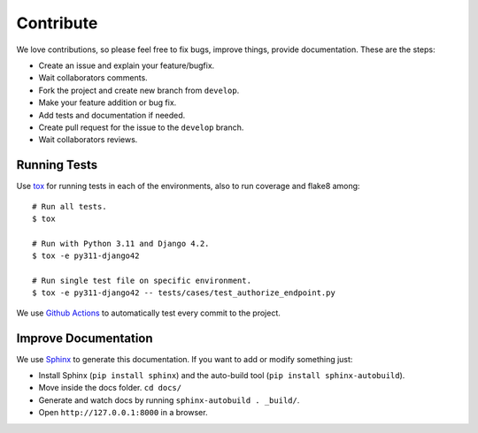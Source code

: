 .. _contribute:

Contribute
##########

We love contributions, so please feel free to fix bugs, improve things, provide documentation. These are the steps:

* Create an issue and explain your feature/bugfix.
* Wait collaborators comments.
* Fork the project and create new branch from ``develop``.
* Make your feature addition or bug fix.
* Add tests and documentation if needed.
* Create pull request for the issue to the ``develop`` branch.
* Wait collaborators reviews.

Running Tests
=============

Use `tox <https://pypi.python.org/pypi/tox>`_ for running tests in each of the environments, also to run coverage and flake8 among::

    # Run all tests.
    $ tox

    # Run with Python 3.11 and Django 4.2.
    $ tox -e py311-django42

    # Run single test file on specific environment.
    $ tox -e py311-django42 -- tests/cases/test_authorize_endpoint.py

We use `Github Actions <https://github.com/juanifioren/django-oidc-provider/actions>`_ to automatically test every commit to the project.

Improve Documentation
=====================

We use `Sphinx <http://www.sphinx-doc.org/>`_ to generate this documentation. If you want to add or modify something just:

* Install Sphinx (``pip install sphinx``) and the auto-build tool (``pip install sphinx-autobuild``).
* Move inside the docs folder. ``cd docs/``
* Generate and watch docs by running ``sphinx-autobuild . _build/``.
* Open ``http://127.0.0.1:8000`` in a browser.
